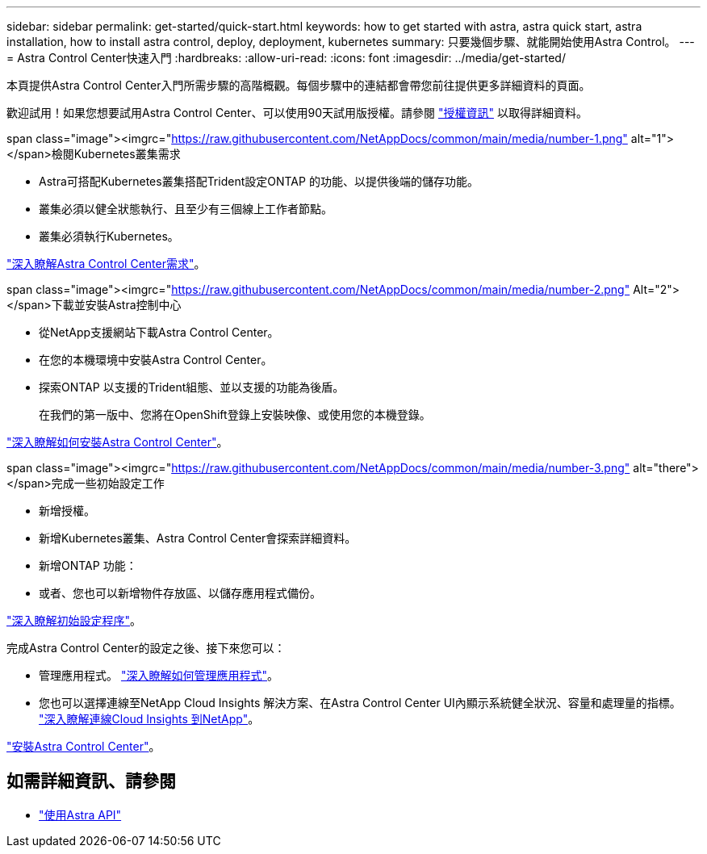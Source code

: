 ---
sidebar: sidebar 
permalink: get-started/quick-start.html 
keywords: how to get started with astra, astra quick start, astra installation, how to install astra control, deploy, deployment, kubernetes 
summary: 只要幾個步驟、就能開始使用Astra Control。 
---
= Astra Control Center快速入門
:hardbreaks:
:allow-uri-read: 
:icons: font
:imagesdir: ../media/get-started/


本頁提供Astra Control Center入門所需步驟的高階概觀。每個步驟中的連結都會帶您前往提供更多詳細資料的頁面。

歡迎試用！如果您想要試用Astra Control Center、可以使用90天試用版授權。請參閱 link:../get-started/setup_overview.html#add-a-license-for-astra-control-center["授權資訊"] 以取得詳細資料。

.span class="image"><imgrc="https://raw.githubusercontent.com/NetAppDocs/common/main/media/number-1.png"[] alt="1"></span>檢閱Kubernetes叢集需求
* Astra可搭配Kubernetes叢集搭配Trident設定ONTAP 的功能、以提供後端的儲存功能。
* 叢集必須以健全狀態執行、且至少有三個線上工作者節點。
* 叢集必須執行Kubernetes。


[role="quick-margin-para"]
link:../get-started/requirements.html["深入瞭解Astra Control Center需求"]。

.span class="image"><imgrc="https://raw.githubusercontent.com/NetAppDocs/common/main/media/number-2.png"[] Alt="2"></span>下載並安裝Astra控制中心
* 從NetApp支援網站下載Astra Control Center。
* 在您的本機環境中安裝Astra Control Center。
* 探索ONTAP 以支援的Trident組態、並以支援的功能為後盾。
+
在我們的第一版中、您將在OpenShift登錄上安裝映像、或使用您的本機登錄。



[role="quick-margin-para"]
link:../get-started/install_acc.html["深入瞭解如何安裝Astra Control Center"]。

.span class="image"><imgrc="https://raw.githubusercontent.com/NetAppDocs/common/main/media/number-3.png"[] alt="there"></span>完成一些初始設定工作
* 新增授權。
* 新增Kubernetes叢集、Astra Control Center會探索詳細資料。
* 新增ONTAP 功能：
* 或者、您也可以新增物件存放區、以儲存應用程式備份。


[role="quick-margin-para"]
link:../get-started/setup_overview.html["深入瞭解初始設定程序"]。

[role="quick-margin-list"]
完成Astra Control Center的設定之後、接下來您可以：

* 管理應用程式。 link:../use/manage-apps.html["深入瞭解如何管理應用程式"]。
* 您也可以選擇連線至NetApp Cloud Insights 解決方案、在Astra Control Center UI內顯示系統健全狀況、容量和處理量的指標。 link:../use/monitor-protect.html["深入瞭解連線Cloud Insights 到NetApp"]。


[role="quick-margin-para"]
link:../get-started/install_acc.html["安裝Astra Control Center"]。



== 如需詳細資訊、請參閱

* https://docs.netapp.com/us-en/astra-automation-2108/index.html["使用Astra API"^]


